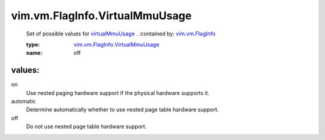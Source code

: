 .. _vim.vm.FlagInfo: ../../../vim/vm/FlagInfo.rst

.. _virtualMmuUsage: ../../../vim/vm/FlagInfo.rst#virtualMmuUsage

.. _vim.vm.FlagInfo.VirtualMmuUsage: ../../../vim/vm/FlagInfo/VirtualMmuUsage.rst

vim.vm.FlagInfo.VirtualMmuUsage
===============================
  Set of possible values for `virtualMmuUsage`_ .
  :contained by: `vim.vm.FlagInfo`_

  :type: `vim.vm.FlagInfo.VirtualMmuUsage`_

  :name: off

values:
--------

on
   Use nested paging hardware support if the physical hardware supports it.

automatic
   Determine automatically whether to use nested page table hardware support.

off
   Do not use nested page table hardware support.
